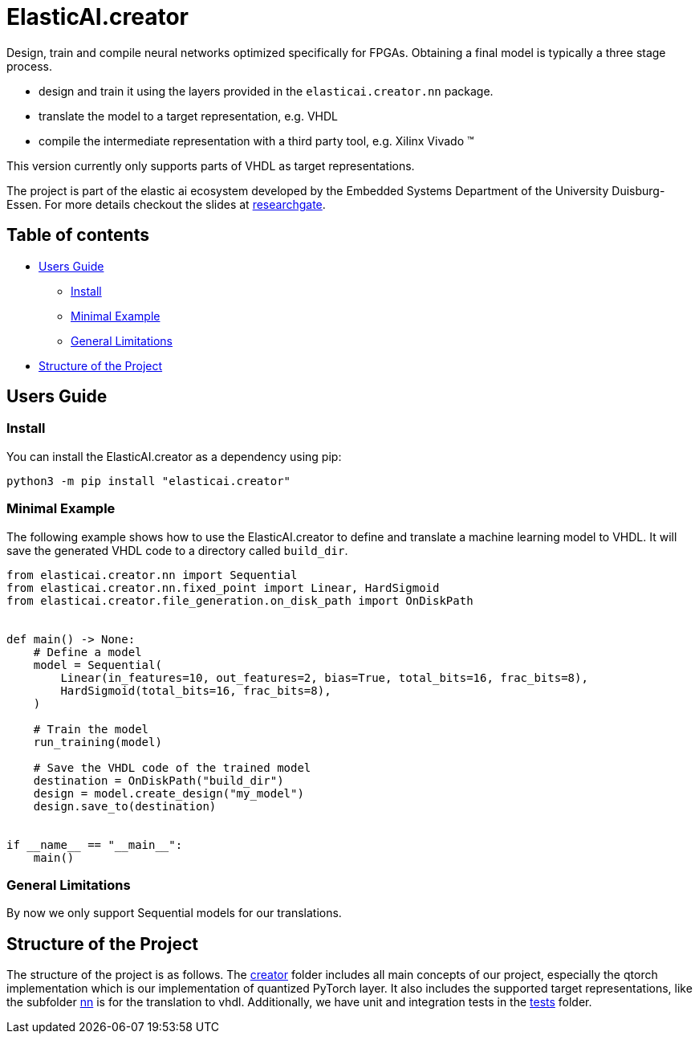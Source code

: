 = ElasticAI.creator

Design, train and compile neural networks optimized specifically for FPGAs.
Obtaining a final model is typically a three stage process.

* design and train it using the layers provided in the `elasticai.creator.nn` package.
* translate the model to a target representation, e.g. VHDL
* compile the intermediate representation with a third party tool, e.g. Xilinx Vivado (TM)

This version currently only supports parts of VHDL as target representations.

The project is part of the elastic ai ecosystem developed by the Embedded Systems Department of the University Duisburg-Essen. For more details checkout the slides at https://www.researchgate.net/publication/356372207_In-Situ_Artificial_Intelligence_for_Self-_Devices_The_Elastic_AI_Ecosystem_Tutorial[researchgate].

== Table of contents

* <<users-guide,Users Guide>>
 ** <<install,Install>>
 ** <<minimal-example,Minimal Example>>
 ** <<general-limitations,General Limitations>>
* <<structure-of-the-project,Structure of the Project>>

== Users Guide

=== Install

You can install the ElasticAI.creator as a dependency using pip:

[,bash]
----
python3 -m pip install "elasticai.creator"
----

=== Minimal Example

The following example shows how to use the ElasticAI.creator to define and translate a machine learning model to VHDL. It will save the generated VHDL code to a directory called `build_dir`.

[,python]
----
from elasticai.creator.nn import Sequential
from elasticai.creator.nn.fixed_point import Linear, HardSigmoid
from elasticai.creator.file_generation.on_disk_path import OnDiskPath


def main() -> None:
    # Define a model
    model = Sequential(
        Linear(in_features=10, out_features=2, bias=True, total_bits=16, frac_bits=8),
        HardSigmoid(total_bits=16, frac_bits=8),
    )

    # Train the model
    run_training(model)

    # Save the VHDL code of the trained model
    destination = OnDiskPath("build_dir")
    design = model.create_design("my_model")
    design.save_to(destination)


if __name__ == "__main__":
    main()
----

=== General Limitations

By now we only support Sequential models for our translations.

== Structure of the Project

The structure of the project is as follows.
The link:elasticai/creator[creator] folder includes all main concepts of our project, especially the qtorch implementation which is our implementation of quantized PyTorch layer.
It also includes the supported target representations, like the subfolder link:elasticai/creator/nn[nn] is for the translation to vhdl.
Additionally, we have unit and integration tests in the link:tests[tests] folder.
